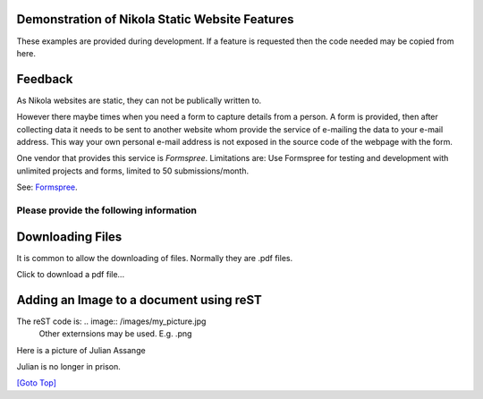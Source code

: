 .. title: Demo
.. slug: demo
.. date: 2025-02-14
.. tags: 
.. category: 
.. link: 
.. description: Demonstrate some aspects of Nikola.
.. type: text
.. hidetitle: True

.. _top:

Demonstration of Nikola Static Website Features
===============================================

These examples are provided during development. If a feature is requested then the code needed may be copied from here. 
  
Feedback
========

As Nikola websites are static, they can not be publically written to. 

However there maybe times when you need a form to capture details from a person. A form is provided, then after collecting 
data it needs to be sent to another website whom provide the service of e-mailing the data to your e-mail address. 
This way your own personal e-mail address is not exposed in the source code of the webpage with the form. 

One vendor that provides this service is *Formspree*. 
Limitations are: Use Formspree for testing and development with unlimited projects and forms, limited to 50 submissions/month.

See: `Formspree <https://formspree.io/plans>`__.
  
Please provide the following information
----------------------------------------

.. raw:: html

    <!-- Add CSS for textarea to increase width -->
    <style>
        textarea {
          width: 80%;
          }
    </style>

    <form action="https://formspree.io/f/maylvdvn" method="POST">
 
        <div>Your First Name (required)</div>
        <input type="text" name="First Name" required />
        <br/>

        <div>Your Surname (required)</div>
        <input type="text" name="Surname" required />
        <br/>

        <div>Your E-Mail (required)</div>
        <input type="email" name="E-Mail Address" required />
        <br/>

        <div>Topic</div>
        <input type="text" name="Topic" />
        <br/>
        
        <!-- If rows and cols are not used then use CSS width and height
            rows="4" cols="100"-->
        <div>Write your comments and suggestions</div>
        <textarea name="Message"></textarea>

        <br/><br/>

        <button type="submit">Send</button>        
        
    </form> 


Downloading Files
=================

It is common to allow the downloading of files. Normally they are .pdf files.


.. comment:
    Making pdf files available for downloading:
    -------------------------------------------

    Change: conf.py from: FILES_FOLDERS = {'files': ''}
    to:  FILES_FOLDERS = {'files': 'files'}

    After the Nikola build, all the pdf files are placed into: /output/files/...

    Copy all pdf files into the files folder. E.g. test.pdf

    For a click-able link to the file that opens the download dialog box:
     
    <a href="/files/test.pdf" download>Download the pdf file: test.pdf</a>

Click to download a pdf file...

.. raw:: html

    <p>
    <!-- Split over 3 lines -->
    <a href="/files/test.pdf" download>
    <button type="button">Click to download test.pdf file</button>
    </a>
    </p>
  

Adding an Image to a document using reST
========================================

The reST code is: \.\. image:: /images/my_picture.jpg
  Other externsions may be used. E.g. .png
  
Here is a picture of Julian Assange
  
.. image:: /images/test_image.png
       :width: 100
       :alt: Blind people. This is a photo of Julian
       :align: left

Julian is no longer in prison.
  

`[Goto Top] <#top>`_

